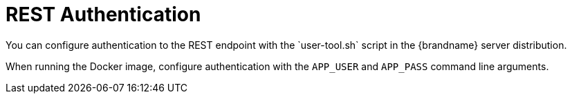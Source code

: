 [rest_security]]
= REST Authentication
You can configure authentication to the REST endpoint with the `user-tool.sh` script in the {brandname} server distribution.

When running the Docker image, configure authentication with the `APP_USER` and
`APP_PASS` command line arguments.
